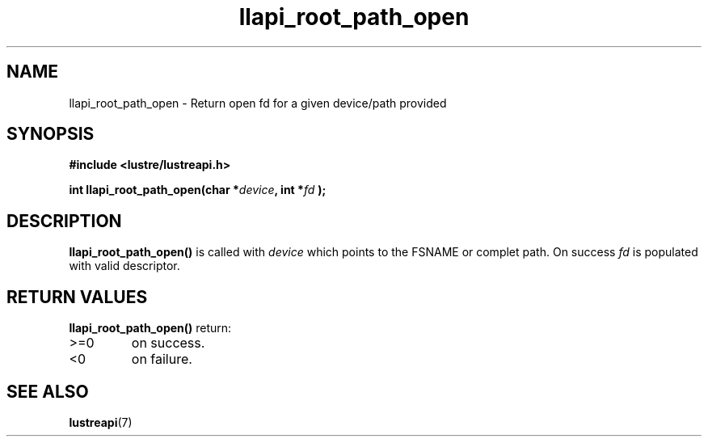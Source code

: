 .TH llapi_root_path_open 3 "2023 Apr 21" "Lustre User API"
.SH NAME
llapi_root_path_open \- Return open fd for a given device/path provided
.SH SYNOPSIS
.nf
.B #include <lustre/lustreapi.h>

.sp
.BI "int llapi_root_path_open(char *"device ", int *" fd " );

.sp
.fi
.SH DESCRIPTION
.LP
.B llapi_root_path_open(\|)
is called with
.I device
which points to the FSNAME or complet path. On success
.I fd
is populated with valid descriptor.

.SH RETURN VALUES
.LP
.B llapi_root_path_open(\|)
return:
.TP
>=0
on success.
.TP
<0
on failure.
.fi
.SH "SEE ALSO"
.BR lustreapi (7)
